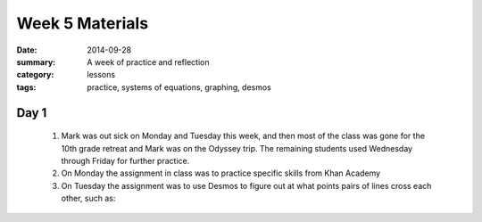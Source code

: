 Week 5 Materials 
################

:date: 2014-09-28
:summary: A week of practice and reflection 
:category: lessons
:tags: practice, systems of equations, graphing, desmos



=====
Day 1
=====

 1. Mark was out sick on Monday and Tuesday this week, and then most of the class was gone for the 10th grade retreat and Mark was on the Odyssey trip.  The remaining students used Wednesday through Friday for further practice.

 2. On Monday the assignment in class was to practice specific skills from Khan Academy

 3. On Tuesday the assignment was to use Desmos to figure out at what points pairs of lines cross each other, such as:

.. raw:: html 
   
   <a title="View with the Desmos Graphing Calculator" href="https://www.desmos.com/calculator/p6flmtoc8q">  <img src="https://s3.amazonaws.com/calc_thumbs/production/p6flmtoc8q.png" width="200px" height="200px"     style="border:1px solid #ccc; border-radius:5px"  /></a>

   
